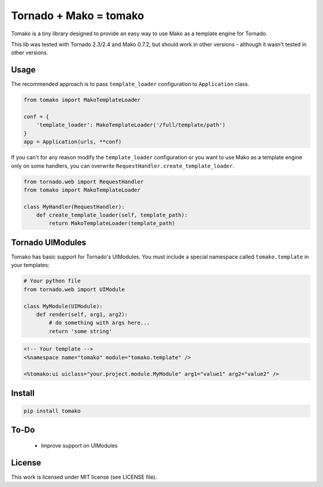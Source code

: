 Tornado + Mako = tomako
=======================

Tomako is a tiny library designed to provide an easy way to use Mako
as a template engine for Tornado.

This lib was tested with Tornado 2.3/2.4 and Mako 0.7.2, but should
work in other versions - although it wasn't tested in other versions.

Usage
-----

The recommended approach is to pass ``template_loader`` configuration
to ``Application`` class.

.. code-block:: python

    from tomako import MakoTemplateLoader

    conf = {
        'template_loader': MakoTemplateLoader('/full/template/path')
    }
    app = Application(urls, **conf)

If you can't for any reason modify the ``template_loader``
configuration or you want to use Mako as a template engine only on
some handlers, you can overwrite ``RequestHandler.create_template_loader``.

.. code-block:: python

    from tornado.web import RequestHandler
    from tomako import MakoTemplateLoader

    class MyHandler(RequestHandler):
        def create_template_loader(self, template_path):
            return MakoTemplateLoader(template_path)

Tornado UIModules
-----------------

Tomako has basic support for Tornado's UIModules. You must include a
special namespace called ``tomako.template`` in your templates:

.. code-block:: python

    # Your python file
    from tornado.web import UIModule

    class MyModule(UIModule):
        def render(self, arg1, arg2):
            # do something with args here...
            return 'some string'

.. code-block:: html

    <!-- Your template -->
    <%namespace name="tomako" module="tomako.template" />

    <%tomako:ui uiclass="your.project.module.MyModule" arg1="value1" arg2="value2" />

Install
-------

.. code-block:: shell

    pip install tomako

To-Do
-----

 * Improve support on UIModules

License
-------

This work is licensed under MIT license (see LICENSE file).
